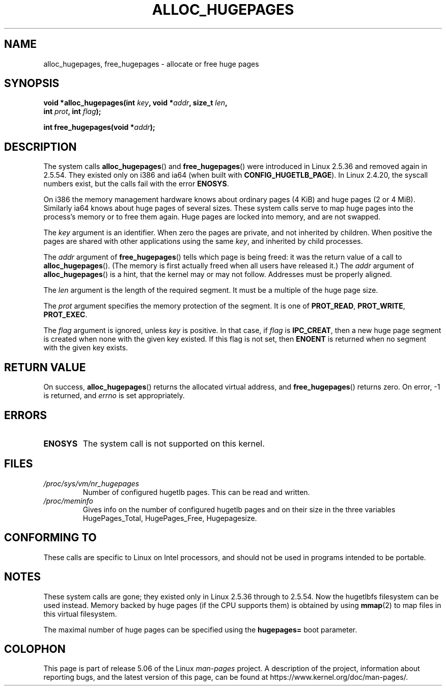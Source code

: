 .\" Copyright 2003 Andries E. Brouwer (aeb@cwi.nl)
.\"
.\" %%%LICENSE_START(VERBATIM)
.\" Permission is granted to make and distribute verbatim copies of this
.\" manual provided the copyright notice and this permission notice are
.\" preserved on all copies.
.\"
.\" Permission is granted to copy and distribute modified versions of this
.\" manual under the conditions for verbatim copying, provided that the
.\" entire resulting derived work is distributed under the terms of a
.\" permission notice identical to this one.
.\"
.\" Since the Linux kernel and libraries are constantly changing, this
.\" manual page may be incorrect or out-of-date.  The author(s) assume no
.\" responsibility for errors or omissions, or for damages resulting from
.\" the use of the information contained herein.  The author(s) may not
.\" have taken the same level of care in the production of this manual,
.\" which is licensed free of charge, as they might when working
.\" professionally.
.\"
.\" Formatted or processed versions of this manual, if unaccompanied by
.\" the source, must acknowledge the copyright and authors of this work.
.\" %%%LICENSE_END
.\"
.TH ALLOC_HUGEPAGES 2 2017-09-15 "Linux" "Linux Programmer's Manual"
.SH NAME
alloc_hugepages, free_hugepages \- allocate or free huge pages
.SH SYNOPSIS
.nf
.BI "void *alloc_hugepages(int " key ", void *" addr ", size_t " len ,
.BI "                      int " prot ", int " flag );
.\" asmlinkage unsigned long sys_alloc_hugepages(int key, unsigned long addr,
.\" unsigned long len, int prot, int flag);
.PP
.BI "int free_hugepages(void *" addr );
.\" asmlinkage int sys_free_hugepages(unsigned long addr);
.fi
.SH DESCRIPTION
The system calls
.BR alloc_hugepages ()
and
.BR free_hugepages ()
were introduced in Linux 2.5.36 and removed again in 2.5.54.
They existed only on i386 and ia64 (when built with
.BR CONFIG_HUGETLB_PAGE ).
In Linux 2.4.20, the syscall numbers exist,
but the calls fail with the error
.BR ENOSYS .
.PP
On i386 the memory management hardware knows about ordinary pages (4\ KiB)
and huge pages (2 or 4\ MiB).
Similarly ia64 knows about huge pages of
several sizes.
These system calls serve to map huge pages into the
process's memory or to free them again.
Huge pages are locked into memory, and are not swapped.
.PP
The
.I key
argument is an identifier.
When zero the pages are private, and
not inherited by children.
When positive the pages are shared with other applications using the same
.IR key ,
and inherited by child processes.
.PP
The
.I addr
argument of
.BR free_hugepages ()
tells which page is being freed: it was the return value of a
call to
.BR alloc_hugepages ().
(The memory is first actually freed when all users have released it.)
The
.I addr
argument of
.BR alloc_hugepages ()
is a hint, that the kernel may or may not follow.
Addresses must be properly aligned.
.PP
The
.I len
argument is the length of the required segment.
It must be a multiple of the huge page size.
.PP
The
.I prot
argument specifies the memory protection of the segment.
It is one of
.BR PROT_READ ,
.BR PROT_WRITE ,
.BR PROT_EXEC .
.PP
The
.I flag
argument is ignored, unless
.I key
is positive.
In that case, if
.I flag
is
.BR IPC_CREAT ,
then a new huge page segment is created when none
with the given key existed.
If this flag is not set, then
.B ENOENT
is returned when no segment with the given key exists.
.SH RETURN VALUE
On success,
.BR alloc_hugepages ()
returns the allocated virtual address, and
.BR free_hugepages ()
returns zero.
On error, \-1 is returned, and
.I errno
is set appropriately.
.SH ERRORS
.TP
.B ENOSYS
The system call is not supported on this kernel.
.SH FILES
.TP
.I /proc/sys/vm/nr_hugepages
Number of configured hugetlb pages.
This can be read and written.
.TP
.I /proc/meminfo
Gives info on the number of configured hugetlb pages and on their size
in the three variables HugePages_Total, HugePages_Free, Hugepagesize.
.SH CONFORMING TO
These calls are specific to Linux on Intel processors, and should not be
used in programs intended to be portable.
.SH NOTES
These system calls are gone;
they existed only in Linux 2.5.36 through to 2.5.54.
Now the hugetlbfs filesystem can be used instead.
Memory backed by huge pages (if the CPU supports them) is obtained by
using
.BR mmap (2)
to map files in this virtual filesystem.
.PP
The maximal number of huge pages can be specified using the
.B hugepages=
boot parameter.
.PP
.\" requires CONFIG_HUGETLB_PAGE (under "Processor type and features")
.\" and CONFIG_HUGETLBFS (under "Filesystems").
.\" mount -t hugetlbfs hugetlbfs /huge
.\" SHM_HUGETLB
.SH COLOPHON
This page is part of release 5.06 of the Linux
.I man-pages
project.
A description of the project,
information about reporting bugs,
and the latest version of this page,
can be found at
\%https://www.kernel.org/doc/man\-pages/.
